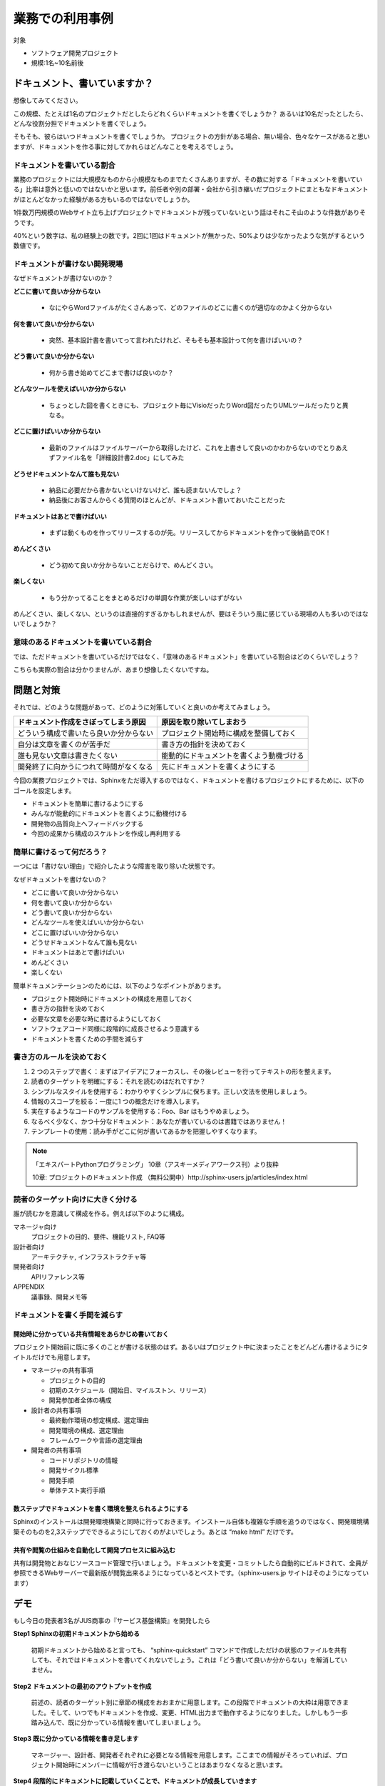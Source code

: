 ================
業務での利用事例
================

対象

* ソフトウェア開発プロジェクト
* 規模:1名~10名前後

ドキュメント、書いていますか？
==============================

想像してみてください。

この規模、たとえば1名のプロジェクトだとしたらどれくらいドキュメントを書くでしょうか？
あるいは10名だったとしたら、どんな役割分担でドキュメントを書くでしょう。

そもそも、彼らはいつドキュメントを書くでしょうか。
プロジェクトの方針がある場合、無い場合、色々なケースがあると思いますが、ドキュメントを作る事に対してかれらはどんなことを考えるでしょう。

ドキュメントを書いている割合
------------------------------------

.. image:: rate.png
   :width: 200pt

業務のプロジェクトには大規模なものから小規模なものまでたくさんありますが、その数に対する「ドキュメントを書いている」比率は意外と低いのではないかと思います。前任者や別の部署・会社から引き継いだプロジェクトにまともなドキュメントがほとんどなかった経験がある方もいるのではないでしょうか。

1件数万円規模のWebサイト立ち上げプロジェクトでドキュメントが残っていないという話はそれこそ山のような件数がありそうです。

40%という数字は、私の経験上の数です。2回に1回はドキュメントが無かった、50%よりは少なかったような気がするという数値です。

ドキュメントが書けない開発現場
--------------------------------------

なぜドキュメントが書けないのか？

**どこに書いて良いか分からない**

   * なにやらWordファイルがたくさんあって、どのファイルのどこに書くのが適切なのかよく分からない

**何を書いて良いか分からない**

   * 突然、基本設計書を書いてって言われたけれど、そもそも基本設計って何を書けばいいの？

**どう書いて良いか分からない**

   * 何から書き始めてどこまで書けば良いのか？

**どんなツールを使えばいいか分からない**

   * ちょっとした図を書くときにも、プロジェクト毎にVisioだったりWord図だったりUMLツールだったりと異なる。

**どこに置けばいいか分からない**

   * 最新のファイルはファイルサーバーから取得したけど、これを上書きして良いのかわからないのでとりあえずファイル名を「詳細設計書2.doc」にしてみた

**どうせドキュメントなんて誰も見ない**

   * 納品に必要だから書かないといけないけど、誰も読まないんでしょ？
   * 納品後にお客さんからくる質問のほとんどが、ドキュメント書いておいたことだった

**ドキュメントはあとで書けばいい**

   * まずは動くものを作ってリリースするのが先。リリースしてからドキュメントを作って後納品でOK！

**めんどくさい**

   * どう初めて良いか分からないことだらけで、めんどくさい。

**楽しくない**

   * もう分かってることをまとめるだけの単調な作業が楽しいはずがない

めんどくさい、楽しくない、というのは直接的すぎるかもしれませんが、要はそういう風に感じている現場の人も多いのではないでしょうか？

意味のあるドキュメントを書いている割合
-----------------------------------------------

.. image:: rate2.png
   :width: 200pt

では、ただドキュメントを書いているだけではなく、「意味のあるドキュメント」を書いている割合はどのくらいでしょう？

こちらも実際の割合は分かりませんが、あまり想像したくないですね。

問題と対策
==========

それでは、どのような問題があって、どのように対策していくと良いのか考えてみましょう。

.. list-table::
   :header-rows: 1

   - * ドキュメント作成をさぼってしまう原因
     * 原因を取り除いてしまおう
   - * どういう構成で書いたら良いか分からない
     * プロジェクト開始時に構成を整備しておく
   - * 自分は文章を書くのが苦手だ
     * 書き方の指針を決めておく
   - * 誰も見ない文章は書きたくない
     * 能動的にドキュメントを書くよう動機づける
   - * 開発終了に向かうにつれて時間がなくなる
     * 先にドキュメントを書くようにする

今回の業務プロジェクトでは、Sphinxをただ導入するのではなく、ドキュメントを書けるプロジェクトにするために、以下のゴールを設定します。

* ドキュメントを簡単に書けるようにする
* みんなが能動的にドキュメントを書くように動機付ける
* 開発物の品質向上へフィードバックする
* 今回の成果から構成のスケルトンを作成し再利用する

簡単に書けるって何だろう？
-----------------------------------------------

一つには「書けない理由」で紹介したような障害を取り除いた状態です。

なぜドキュメントを書けないの？

* どこに書いて良いか分からない
* 何を書いて良いか分からない
* どう書いて良いか分からない
* どんなツールを使えばいいか分からない
* どこに置けばいいか分からない
* どうせドキュメントなんて誰も見ない
* ドキュメントはあとで書けばいい
* めんどくさい
* 楽しくない

簡単ドキュメンテーションのためには、以下のようなポイントがあります。

* プロジェクト開始時にドキュメントの構成を用意しておく
* 書き方の指針を決めておく
* 必要な文章を必要な時に書けるようにしておく
* ソフトウェアコード同様に段階的に成長させるよう意識する
* ドキュメントを書くための手間を減らす

書き方のルールを決めておく
-------------------------------------

1. 2 つのステップで書く：まずはアイデアにフォーカスし、その後レビューを行ってテキストの形を整えます。
2. 読者のターゲットを明確にする：それを読むのはだれですか？
3. シンプルなスタイルを使用する：わかりやすくシンプルに保ちます。正しい文法を使用しましょう。
4. 情報のスコープを絞る：一度に1 つの概念だけを導入します。
5. 実在するようなコードのサンプルを使用する：Foo、Bar はもうやめましょう。
6. なるべく少なく、かつ十分なドキュメント：あなたが書いているのは書籍ではありません！
7. テンプレートの使用：読み手がどこに何が書いてあるかを把握しやすくなります。

.. note::

   「エキスパートPythonプログラミング」 10章（アスキーメディアワークス刊）より抜粋

   10章: プロジェクトのドキュメント作成 （無料公開中）http://sphinx-users.jp/articles/index.html

.. _readers-targeting:

読者のターゲット向けに大きく分ける
--------------------------------------------

誰が読むかを意識して構成を作る。例えば以下のように構成。

マネージャ向け
   プロジェクトの目的、要件、機能リスト, FAQ等

設計者向け
   アーキテクチャ, インフラストラクチャ等

開発者向け
   APIリファレンス等

APPENDIX
   議事録、開発メモ等

ドキュメントを書く手間を減らす
-------------------------------------------

.. _sharing-information:

開始時に分かっている共有情報をあらかじめ書いておく
~~~~~~~~~~~~~~~~~~~~~~~~~~~~~~~~~~~~~~~~~~~~~~~~~~~~~~~~~~~~~~~~~~~~~~~~~~~

プロジェクト開始前に既に多くのことが書ける状態のはず。あるいはプロジェクト中に決まったことをどんどん書けるようにタイトルだけでも用意します。

* マネージャの共有事項

  * プロジェクトの目的
  * 初期のスケジュール（開始日、マイルストン、リリース）
  * 開発参加者全体の構成

* 設計者の共有事項

  * 最終動作環境の想定構成、選定理由
  * 開発環境の構成、選定理由
  * フレームワークや言語の選定理由

* 開発者の共有事項

  * コードリポジトリの情報
  * 開発サイクル標準
  * 開発手順
  * 単体テスト実行手順

数ステップでドキュメントを書く環境を整えられるようにする
~~~~~~~~~~~~~~~~~~~~~~~~~~~~~~~~~~~~~~~~~~~~~~~~~~~~~~~~~~~~~~~~~~~~~~~~~~~

Sphinxのインストールは開発環境構築と同時に行っておきます。インストール自体も複雑な手順を追うのではなく、開発環境構築そのものを2,3ステップでできるようにしておくのがよいでしょう。あとは “make html” だけです。

共有や閲覧の仕組みを自動化して開発プロセスに組み込む
~~~~~~~~~~~~~~~~~~~~~~~~~~~~~~~~~~~~~~~~~~~~~~~~~~~~~~~~~~~~~~~~~~~~~~~~~~~

共有は開発物とおなじソースコード管理で行いましょう。ドキュメントを変更・コミットしたら自動的にビルドされて、全員が参照できるWebサーバーで最新版が閲覧出来るようになっているとベストです。（sphinx-users.jp サイトはそのようになっています）

デモ
====

もし今日の発表者3名がJUS商事の『サービス基盤構築』を開発したら

**Step1 Sphinxの初期ドキュメントから始める**

   初期ドキュメントから始めると言っても、 “sphinx-quickstart” コマンドで作成しただけの状態のファイルを共有しても、それではドキュメントを書いてくれないでしょう。これは「どう書いて良いか分からない」を解消していません。

**Step2 ドキュメントの最初のアウトプットを作成**

   前述の、読者のターゲット別に章節の構成をおおまかに用意します。この段階でドキュメントの大枠は用意できました。そして、いつでもドキュメントを作成、変更、HTML出力まで動作するようになりました。しかしもう一歩踏み込んで、既に分かっている情報を書いてしまいましょう。

**Step3 既に分かっている情報を書き足します**

   マネージャー、設計者、開発者それぞれに必要となる情報を用意します。ここまでの情報がそろっていれば、プロジェクト開始時にメンバーに情報が行き渡らないということはあまりなくなると思います。

**Step4 段階的にドキュメントに記載していくことで、ドキュメントが成長していきます**

   記載していく途中途中で、章の構成もどんどん変わっていってかまいません。このサンプルでは開発プログラムの中心となる２つのライブラリのために独立した章を追加しました。

**Tips**

* 対象読者と話の焦点を常に意識する
* 読者が異なる場合や焦点が異なる場合は適切なページに記載する、リンクする
* ホワイトボードに記載したことはデジカメで撮って画像にする。図の清書は必要になるまで不要。
* 新しい専門用語が出てきたら、都度glossaryとして記載する
* 専門用語を使うときはglossaryへのリンクとなるようマークアップする
* 最終ドキュメントに含めない予定のメモも全てreStructuredTextで書きAppendixに入れておく
* Appendixの内容はぶら下げる先ができたら移動するなど、時々整理します

ドキュメントステップアップ
====================================


必要な文章を必要な時に書くようにする
-------------------------------------------------


デモで紹介したように、何か作ろうとするならその目的を書けるはず。何か実装しようとしたなら仕様を書けるはずです。

いつドキュメントを更新するか

* プロジェクト開始前
* 環境変更時
* コードと一緒にドキュメント更新
* 顧客ミーティングの議事録
* アーキテクチャ検討、設計などの試行錯誤記録

まず目的を書こう
-------------------------------------------------

デモで紹介したように、考え方の順番を変えるだけでドキュメントの意味は変わってきます。ドキュメントを先に書いて実装イメージを固める方が、目的が明確で間違いが少なくなります。

ただし、「ウォーターフォール的にまず設計しよう」と言っているのではありません。実装などの作業の目的を文章化することでブレや間違いを押さえようということです。開発者の中には実装の目的を忘れて、こまかいライブラリを作り込むことに注力してしまい、実際の目的とずれたものが出来上がるという人もいます。何が必要なのか、どこまで必要なのか、ということは明確にしなければいけません。それを脳内やメモ書きでとどめず「まず気軽にドキュメントに残してみよう」という転換です。

こうすることでドキュメントはソフトウェアコードと一緒に段階的に成長していきます。荒い内容の文章は随時リファクタリングしていけば良いでしょう。

能動的にドキュメントを書く動機付け
-------------------------------------------------

全てのドキュメントはすぐに使われるために書かれます。だれも使わないものを書く必要はありません。

ここでの品質向上の定義は

* 実装の目的を明確にする
* 本当に必要な実装を行う
* 使いやすいAPIを提供する

コードを書く前に、

* コードの目的をドキュメント化する
* コードがAPIなら、その使い方をドキュメント化する
* DocTestを書いて実装との乖離を防止（Pythonの場合）

目的が分からないままで行われる実装、必要のない一般化、使いにくいAPI、複雑な引数などを防止します。

このように、開発者にとっても、その読者にとっても、無駄のないドキュメンテーションを行い、それが短期間で目に見える形で品質へフィードバックされることにより、能動的にドキュメントを書く動機付けとなります。ポイントは、ドキュメンテーション作業と開発実装 作業を分けないことです。


自動化のすゝめ
-------------------------------------------------

煩雑な運用手順は自然に淘汰されます。つまり、ドキュメントの更新や共有のための手順が面倒な場合、その手順は簡略化されて、そのうちドキュメント更新をしなくなるかもしれません。

手動で行う場合：

* ドキュメントを書く
* make html や make pdf で出力
* 出力したファイルをzipで圧縮する
* 共有フォルダに置く / メールで送る / Wikiに添付 / サーバーでも更新、など

こういった手順を例えば以下のように自動化します。

自動化の場合：

* ドキュメントを書く
* コードリポジトリに保存 -> 後は自動的に公開等が行われます

これにより、ドキュメントやマニュアルが常に最新に維持されます。そしてそれ以上に、ここから新たな価値が生まれてくるかもしれません。以下のような効果はその一例です。

* ドキュメンテーションを行う動機付け 
* 最新マニュアルは自分でビルドしなくても特定のURLで閲覧できる
* 開発そのもののクオリティーの向上
* ドキュメンテーション先行を維持することによるクオリティーの維持
* 利用者のことを考えた設計が維持される

ドキュメント作成を開発サイクルに組み込む
---------------------------------------------------

.. image:: cycle.png
   :width: 400pt

上記はXP祭りというアジャイル系のイベントでの発表資料からの抜粋です。

.. note::

   XP祭り2010 資料より抜粋
   Pythonで アジャイル開発サイクル 2010ver. 
   http://清水川.jp/docs/xpfest2010/

ドキュメント作成を開発サイクルに組み込む、特に、自動化の仕組みに載せる事をお勧めします。この図では、プログラムなどの成果物が常に「継続的インテグレーション」の機構と連動してコミット毎にテストされる仕組みを説明しています。

同様に、開発者がソースコード管理にコミットすることにより、必要なタイミングで別の担当社がドキュメントを取得したり、プロジェクトの継続的インテグレーションサーバーがドキュメントのコミットを検知して自動的にHTMLなどにビルドしてWebサーバーで公開する、ということが出来ます。

全体が繋がる楽しさ！
-------------------------------------------------

これまで、バラバラだった個々の作業を自動化で繋ぐことによって、「読まれないドキュメント」から「常に最新の内容が提供されるドキュメント」に変わります。

ドキュメント記載作業は、もはや単調でつまらないおまけ作業ではなく、すぐそこに読み手のいる、プロジェクトの初期から終了までの全期間において常に必要とされる成果物を生み出す、ワクワクする作業になりました。


ドキュメントポートフォーリオへの昇華
------------------------------------------------------

最後に、次の開発のために、ここまで作成してきたドキュメントを、「ドキュメントポートフォリオ」に昇華させましょう。

すでにデモで紹介したように、ドキュメントのヘルパーとガイドラインを提供すると、読者と作成者の両方の仕事を簡単に改善することができます。

.. note::

   「エキスパートPythonプログラミング」 10章
   （アスキーメディアワークス刊）より抜粋
   10章: プロジェクトのドキュメント作成 （無料公開中）
   http://sphinx-users.jp/articles/index.html

ドキュメント作成者の視点から考えると、ガイドと一緒に再利用可能なテンプレート集が提供され、それをプロジェクトの中でいつどのように使用するのかという説明があると、この目標を達成できます。これをドキュメントポートフォリオと呼びます。

ソフトウェア開発プロジェクトの中で作られるドキュメントには、ソースコードを直接参照するような低レベルなドキュメントから、アプリケーションの概要を伝える設計書まで、多くの種類があります。

実際に、Scott Ambler は、彼の著作の『アジャイルモデリング――XP と統一プロセスを補完するプラクティス』（詳しくはhttp://www.agilemodeling.com/essays/agileArchitecture.htm を参照）の中で、ドキュメントの種類に関する長いリストを定義しました。彼は早期の仕様書から、操作ドキュメントまでのポートフォリオを構築しています。プロジェクト管理のドキュメントもカバーされているので、ドキュメントに関するニーズのすべてが、標準化されたテンプレートのセットで構築されています。

特定のニーズを満たすポートフォリオを作成することもできます。時間をかければ、あなたの仕事の習慣を網羅するような、効果的なポートフォリオを構築することもできるでしょう。

まとめ
======

ドキュメントを簡単に書けるようにする

	７つのルールと構成のテンプレート化

みんなが能動的にドキュメントを書くように動機付ける

	ドキュメント作成と開発を一体化する

開発物の品質向上へフィードバックする

	ドキュメント駆動開発＆フィードバックの形成

今回の成果から構成のスケルトンを作成し再利用

	ドキュメントポートフォリオの構築


